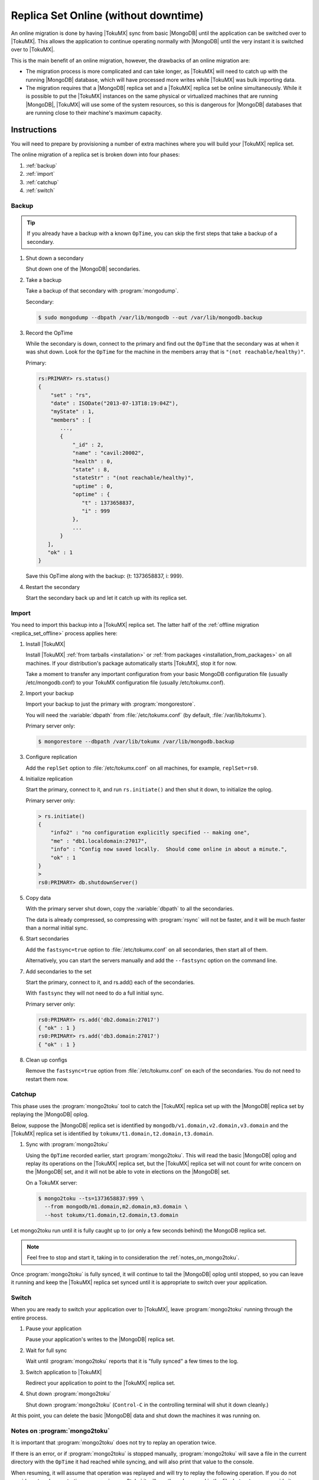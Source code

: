 .. _replica_set_online:

=====================================
Replica Set Online (without downtime)
=====================================

An online migration is done by having |TokuMX| sync from basic |MongoDB| until the application can be switched over to |TokuMX|. This allows the application to continue operating normally with |MongoDB| until the very instant it is switched over to |TokuMX|.

This is the main benefit of an online migration, however, the drawbacks of an online migration are:

* The migration process is more complicated and can take longer, as |TokuMX| will need to catch up with the running |MongoDB| database, which will have processed more writes while |TokuMX| was bulk importing data.

* The migration requires that a |MongoDB| replica set and a |TokuMX| replica set be online simultaneously. While it is possible to put the |TokuMX| instances on the same physical or virtualized machines that are running |MongoDB|, |TokuMX| will use some of the system resources, so this is dangerous for |MongoDB| databases that are running close to their machine's maximum capacity.

Instructions
============

You will need to prepare by provisioning a number of extra machines where you will build your |TokuMX| replica set.

The online migration of a replica set is broken down into four phases:

1. :ref:`backup`
2. :ref:`import`
3. :ref:`catchup`
4. :ref:`switch`

.. _backup:

Backup
------

.. tip::
  If you already have a backup with a known ``OpTime``, you can skip the first steps that take a backup of a secondary.

1. Shut down a secondary

   Shut down one of the |MongoDB| secondaries.

2. Take a backup

   Take a backup of that secondary with :program:`mongodump`.

   Secondary:

   .. code-block:: bash

     $ sudo mongodump --dbpath /var/lib/mongodb --out /var/lib/mongodb.backup

3. Record the OpTime

   While the secondary is down, connect to the primary and find out the ``OpTime`` that the secondary was at when it was shut down. Look for the ``OpTime`` for the machine in the members array that is ``"(not reachable/healthy)"``.

   Primary:

   .. code-block:: javascript

     rs:PRIMARY> rs.status()
     {
         "set" : "rs",
         "date" : ISODate("2013-07-13T18:19:04Z"),
         "myState" : 1,
         "members" : [
            ...,
            {
                "_id" : 2,
                "name" : "cavil:20002",
                "health" : 0,
                "state" : 8,
                "stateStr" : "(not reachable/healthy)",
                "uptime" : 0,
                "optime" : {
                   "t" : 1373658837,
                   "i" : 999
                },
                ...
            }
        ],
        "ok" : 1
     }

   Save this OpTime along with the backup: {t: 1373658837, i: 999}.

4. Restart the secondary

   Start the secondary back up and let it catch up with its replica set.

.. _import:

Import
------

You need to import this backup into a |TokuMX| replica set. The latter half of the :ref:`offline migration <replica_set_offline>` process applies here:

1. Install |TokuMX|

   Install |TokuMX| :ref:`from tarballs <installation>` or :ref:`from packages <installation_from_packages>` on all machines. If your distribution's package automatically starts |TokuMX|, stop it for now.

   Take a moment to transfer any important configuration from your basic MongoDB configuration file (usually /etc/mongodb.conf) to your TokuMX configuration file (usually /etc/tokumx.conf).

2. Import your backup

   Import your backup to just the primary with :program:`mongorestore`.

   You will need the :variable:`dbpath` from :file:`/etc/tokumx.conf` (by default, :file:`/var/lib/tokumx`).

   Primary server only:

   .. code-block:: bash

     $ mongorestore --dbpath /var/lib/tokumx /var/lib/mongodb.backup

3. Configure replication

   Add the ``replSet`` option to :file:`/etc/tokumx.conf` on all machines, for example, ``replSet=rs0``.

4. Initialize replication

   Start the primary, connect to it, and run ``rs.initiate()`` and then shut it down, to initialize the oplog.

   Primary server only:

   .. code-block:: javascript

     > rs.initiate()
     {
         "info2" : "no configuration explicitly specified -- making one",
         "me" : "db1.localdomain:27017",
         "info" : "Config now saved locally.  Should come online in about a minute.",
         "ok" : 1
     }
     >
     rs0:PRIMARY> db.shutdownServer()

5. Copy data

   With the primary server shut down, copy the :variable:`dbpath` to all the secondaries.

   The data is already compressed, so compressing with :program:`rsync` will not be faster, and it will be much faster than a normal initial sync.

6. Start secondaries

   Add the ``fastsync=true`` option to :file:`/etc/tokumx.conf` on all secondaries, then start all of them.

   Alternatively, you can start the servers manually and add the ``--fastsync`` option on the command line.

7. Add secondaries to the set

   Start the primary, connect to it, and rs.add() each of the secondaries.

   With ``fastsync`` they will not need to do a full initial sync.

   Primary server only:

   .. code-block:: javascript

     rs0:PRIMARY> rs.add('db2.domain:27017')
     { "ok" : 1 }
     rs0:PRIMARY> rs.add('db3.domain:27017')
     { "ok" : 1 }

8. Clean up configs

   Remove the ``fastsync=true`` option from :file:`/etc/tokumx.conf` on each of the secondaries. You do not need to restart them now.


.. _catchup:

Catchup
-------

This phase uses the :program:`mongo2toku` tool to catch the |TokuMX| replica set up with the |MongoDB| replica set by replaying the |MongoDB| oplog.

Below, suppose the |MongoDB| replica set is identified by ``mongodb/v1.domain,v2.domain,v3.domain`` and the |TokuMX| replica set is identified by ``tokumx/t1.domain,t2.domain,t3.domain``.

1. Sync with :program:`mongo2toku`

   Using the ``OpTime`` recorded earlier, start :program:`mongo2toku`. This will read the basic |MongoDB| oplog and replay its operations on the |TokuMX| replica set, but the |TokuMX| replica set will not count for write concern on the |MongoDB| set, and it will not be able to vote in elections on the |MongoDB| set.

   On a TokuMX server:

   .. code-block:: bash
    
      $ mongo2toku --ts=1373658837:999 \
        --from mongodb/m1.domain,m2.domain,m3.domain \
        --host tokumx/t1.domain,t2.domain,t3.domain

Let mongo2toku run until it is fully caught up to (or only a few seconds behind) the MongoDB replica set.

.. note::
  Feel free to stop and start it, taking in to consideration the :ref:`notes_on_mongo2toku`.

Once :program:`mongo2toku` is fully synced, it will continue to tail the |MongoDB| oplog until stopped, so you can leave it running and keep the |TokuMX| replica set synced until it is appropriate to switch over your application.

.. _switch:

Switch
------

When you are ready to switch your application over to |TokuMX|, leave :program:`mongo2toku` running through the entire process.

1. Pause your application

   Pause your application's writes to the |MongoDB| replica set.

2. Wait for full sync

   Wait until :program:`mongo2toku` reports that it is "fully synced" a few times to the log.

3. Switch application to |TokuMX|

   Redirect your application to point to the |TokuMX| replica set.

4. Shut down :program:`mongo2toku`

   Shut down :program:`mongo2toku` (``Control-C`` in the controlling terminal will shut it down cleanly.)

At this point, you can delete the basic |MongoDB| data and shut down the machines it was running on.

.. _notes_on_mongo2toku:

Notes on :program:`mongo2toku`
------------------------------

It is important that :program:`mongo2toku` does not try to replay an operation twice.

If there is an error, or if :program:`mongo2toku` is stopped manually, :program:`mongo2toku` will save a file in the current directory with the ``OpTime`` it had reached while syncing, and will also print that value to the console.

When resuming, it will assume that operation was replayed and will try to replay the following operation. If you do not provide ``--ts`` when restarting :program:`mongo2toku` it will use the value saved in the file, but ``--ts`` can override it.

Advanced Topics
===============

Testing Workloads
-----------------

The :program:`mongo2toku` tool is simple: it reads the oplog from one basic |MongoDB| server or set of servers and replays those operations on another |MongoDB| or |TokuMX| server or set of servers. Therefore, it can be used to test TokuMX's suitability for handling a write workload that |MongoDB| is running, without making the application rely on |TokuMX| for queries.

To do this, you would follow the above guide until |TokuMX| was caught up, then just leave :program:`mongo2toku` running and monitor system load and metrics, response latencies, and anything else important for your workload. You could also try building additional background indexes on |TokuMX|.

Since :program:`mongo2toku` just looks like a normal client application to the |TokuMX| server, you can run multiple instances copying data to the same |TokuMX| replica set. Therefore, it is possible to simulate the result of running a |MongoDB| sharded cluster workload on a single |TokuMX| replica set. For details on how to migrate a |MongoDB| sharded cluster to a single |TokuMX| replica set, see :ref:`sharded_cluster_offline_all`.

Rolling Migration
-----------------

The online migration procedure typically requires approximately double the machine capacity since there need to be two replica sets running concurrently: |MongoDB| and |TokuMX|.

However, it is possible to do an online migration with little or no extra capacity. This process is more complicated and takes longer, but is suitable for applications with limited resources.

The process is site-specific, but this is the general procedure:

1. Take a backup

   Begin as above, by taking a backup and noting the ``OpTime`` of that backup.

2. Clean one secondary

   Instead of starting the secondary back up, remove it from the |MongoDB| replica set and delete its :variable:`dbpath`.

   .. note:: 
     If necessary, add more arbiters to the MongoDB replica set, since it has one fewer members now.

3. Set up one |TokuMX| server

   Import the backup into |TokuMX| on the machine that was just cleaned. Turn it into a replica set (set ``replSet`` and run ``rs.initiate()``) and add some arbiters to that replica set.

   .. tip::
     (Optional) Shut down that TokuMX instance once its oplog is initialized, and copy its dbpath somewhere else, to be used to start other TokuMX secondaries later. Then start it again.

4. Begin syncing

   Run :program:`mongo2toku` as before, from the |MongoDB| replica set to the |TokuMX| replica set.

5. Clean another secondary

   Select another |MongoDB| secondary, remove it from the replica set, and delete its :variable:`dbpath`.

6. Set up another |TokuMX| server

   Install |TokuMX| to that machine, and either add it to the |TokuMX| replica set and let it complete an initial sync, or if the original |TokuMX| :variable:`dbpath` was saved above, copy that to the new server's :variable:`dbpath` and start the server with ``fastsync`` to avoid the initial sync (see the guide for :ref:`replica_set_offline` for more details on ``fastsync``).

   Once this machine joins the replica set, it will catch up to the synced primary.

7. Convert the remaining servers

   Continue taking machines out of the |MongoDB| replica set and replacing them with |TokuMX| machines until there are enough |TokuMX| machines to handle the full application workload. During this process, any application queries that can normally be done on secondaries (with ``slaveOk``) can be redirected to the |TokuMX| replica set if it is suitably well synced.

8. Switch application to |TokuMX|

   When the |TokuMX| replica set is full enough to accept the full application workload, switch the application over to it (remember to wait for :program:`mongo2toku` to be "fully synced" after pausing the application), and then tear down the remaining |MongoDB| machines and replace them with |TokuMX| machines if needed.

Testing the Migration Process
-----------------------------

The ``dbHash`` command can be run on any database and will produce a hash value that is dependent on all the documents in that database. After a successful migration, it will produce the same results on |MongoDB| as on |TokuMX|, so it can be used to verify that a migration process was implemented successfully.

Just remember to make sure |MongoDB| is not accepting writes while ``dbHash`` is running, and make sure that :program:`mongo2toku` says it is "fully synced" before running ``dbHash`` on |TokuMX|.

The dropDups option
-------------------

When creating a unique index in |MongoDB|, it is possible to add the option ``dropDups``. This is an arbitrarily destructive operation, so it was not implemented in |TokuMX|. Even if it were implemented, there is no way for |TokuMX| to be sure that it dropped the same documents that |MongoDB| would have dropped.

Therefore, if an ``ensureIndex`` with ``{dropDups: true}`` is encountered by :program:`mongo2toku`, it will attempt to build the index without that option, but if there actually are duplicates, that index build will fail.

If it fails, the only option is to restart the migration process by taking a new backup. That backup will now be after the index creation happened, so you won't need to process the same index build operation again.
